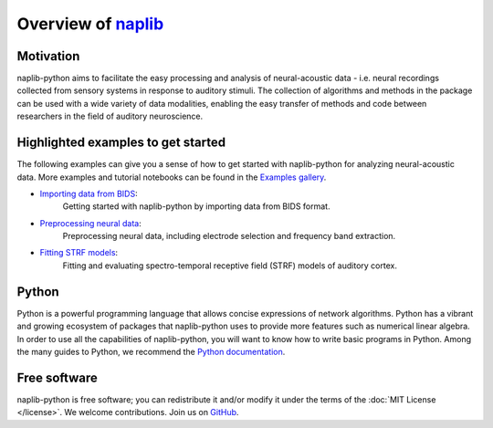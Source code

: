 Overview of naplib_
===================

.. _naplib: https://github.com/naplab/naplib-python

Motivation
----------

naplib-python aims to facilitate the easy processing and analysis of neural-acoustic data - i.e. neural recordings collected from sensory systems in response to auditory stimuli. The collection of algorithms and methods in the package can be used with a wide variety of data modalities, enabling the easy transfer of methods and code between researchers in the field of auditory neuroscience.

Highlighted examples to get started
-----------------------------------

The following examples can give you a sense of how to get started with naplib-python for analyzing neural-acoustic data. More examples and tutorial notebooks can be found in the `Examples gallery <auto_examples/index.html>`_.

- `Importing data from BIDS <auto_examples/data_manipulation_preprocessing/plot_import_bids_data.html>`_:
    Getting started with naplib-python by importing data from BIDS format.

- `Preprocessing neural data <auto_examples/data_manipulation_preprocessing/plot_preprocessing_examples.html>`_:
    Preprocessing neural data, including electrode selection and frequency band extraction.

- `Fitting STRF models <auto_examples/strf_fitting/plot_STRF_fitting_basics.html>`_:
    Fitting and evaluating spectro-temporal receptive field (STRF) models of auditory cortex.

Python
------

Python is a powerful programming language that allows concise expressions of network
algorithms.  Python has a vibrant and growing ecosystem of packages that
naplib-python uses to provide more features such as numerical linear algebra. In order to use all the capabilities of naplib-python, you will want to know how
to write basic programs in Python.  Among the many guides to Python, we
recommend the `Python documentation <https://docs.python.org/3/>`_.

Free software
-------------

naplib-python is free software; you can redistribute it and/or modify it under the
terms of the :doc:`MIT License </license>`.  We welcome contributions.
Join us on `GitHub <https://github.com/naplab/naplib-python>`_.
